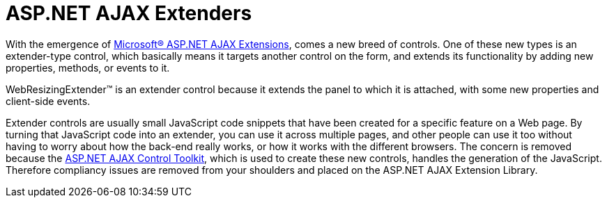 ﻿////

|metadata|
{
    "name": "webresizingextender-aspnet-ajax-extenders",
    "controlName": ["WebResizingExtender"],
    "tags": ["Extending","Performance"],
    "guid": "{22198E4A-C30F-4B23-9700-B8C679B3CE7B}",  
    "buildFlags": [],
    "createdOn": "0001-01-01T00:00:00Z"
}
|metadata|
////

= ASP.NET AJAX Extenders

With the emergence of link:http://ajax.asp.net/default.aspx?tabid=47[Microsoft® ASP.NET AJAX Extensions], comes a new breed of controls. One of these new types is an extender-type control, which basically means it targets another control on the form, and extends its functionality by adding new properties, methods, or events to it.

WebResizingExtender™ is an extender control because it extends the panel to which it is attached, with some new properties and client-side events.

Extender controls are usually small JavaScript code snippets that have been created for a specific feature on a Web page. By turning that JavaScript code into an extender, you can use it across multiple pages, and other people can use it too without having to worry about how the back-end really works, or how it works with the different browsers. The concern is removed because the link:http://ajax.asp.net/default.aspx?tabid=47&subtabid=477[ASP.NET AJAX Control Toolkit], which is used to create these new controls, handles the generation of the JavaScript. Therefore compliancy issues are removed from your shoulders and placed on the ASP.NET AJAX Extension Library.